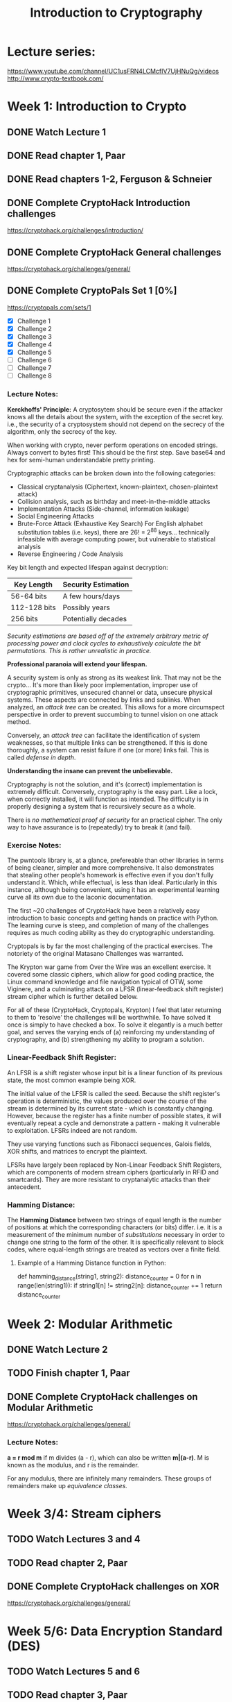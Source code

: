 #+TITLE: Introduction to Cryptography
#+STARTUP: hidestars

* Lecture series:
https://www.youtube.com/channel/UC1usFRN4LCMcfIV7UjHNuQg/videos
http://www.crypto-textbook.com/

* Week 1: Introduction to Crypto
** DONE Watch Lecture 1

** DONE Read chapter 1, Paar

** DONE Read chapters 1-2, Ferguson & Schneier

** DONE Complete CryptoHack Introduction challenges
https://cryptohack.org/challenges/introduction/

** DONE Complete CryptoHack General challenges
https://cryptohack.org/challenges/general/

** DONE Complete CryptoPals Set 1 [0%]
https://cryptopals.com/sets/1
- [X] Challenge 1
- [X] Challenge 2
- [X] Challenge 3
- [X] Challenge 4
- [X] Challenge 5
- [ ] Challenge 6
- [ ] Challenge 7
- [ ] Challenge 8

*** Lecture Notes:
*Kerckhoffs' Principle:* A cryptosytem should be secure even if the attacker knows all the details about the system, with the exception of the secret key. i.e., the security of a cryptosystem should not depend on the secrecy of the algorithm, only the secrecy of the key.

When working with crypto, never perform operations on encoded strings. Always convert to bytes first! This should be the first step. Save base64 and hex for semi-human understandable pretty printing.

Cryptographic attacks can be broken down into the following categories:

    + Classical cryptanalysis (Ciphertext, known-plaintext, chosen-plaintext attack)
    + Collision analysis, such as birthday and meet-in-the-middle attacks
    + Implementation Attacks (Side-channel, information leakage)
    + Social Engineering Attacks
    + Brute-Force Attack (Exhaustive Key Search)
        For English alphabet substitution tables (i.e. keys), there are 26! = 2^88 keys... technically infeasible with average computing power, but vulnerable to statistical analysis
    + Reverse Engineering / Code Analysis

Key bit length and expected lifespan against decryption:

    | Key Length   | Security Estimation |
    |--------------+---------------------|
    | 56-64 bits   | A few hours/days    |
    | 112-128 bits | Possibly years      |
    | 256 bits     | Potentially decades |
    |--------------+---------------------|

    /Security estimations are based off of the extremely arbitrary metric of processing power and clock cycles to exhaustively calculate the bit permutations. This is rather unrealistic in practice./

*Professional paranoia will extend your lifespan.*

A security system is only as strong as its weakest link. That may not be the crypto... It's more than likely poor implementation, improper use of cryptographic primitives, unsecured channel or data, unsecure physical systems. These aspects are connected by links and sublinks. When analyzed, an /attack tree/ can be created. This allows for a more circumspect perspective in order to prevent succumbing to tunnel vision on one attack method.

Conversely, an /attack tree/ can facilitate the identification of system weaknesses, so that multiple links can be strengthened. If this is done thoroughly, a system can resist failure if one (or more) links fail. This is called /defense in depth/.

*Understanding the insane can prevent the unbelievable.*

Cryptography is not the solution, and it's (correct) implementation is extremely difficult. Conversely, cryptography is the easy part. Like a lock, when correctly installed, it will function as intended. The difficulty is in properly designing a system that is recursively secure as a whole.

There is /no mathematical proof of security/ for an practical cipher. The only way to have assurance is to (repeatedly) try to break it (and fail).

*** Exercise Notes:
The pwntools library is, at a glance, prefereable than other libraries in terms of being cleaner, simpler and more comprehensive. It also demonstrates that stealing other people's homework is effective even if you don't fully understand it. Which, while effectual, is less than ideal. Particularly in this instance, although being convenient, using it has an experimental learning curve all its own due to the laconic documentation.

The first ~20 challenges of CryptoHack have been a relatively easy introduction to basic concepts and getting hands on practice with Python. The learning curve is steep, and completion of many of the challenges requires as much coding ability as they do cryptographic understanding.

Cryptopals is by far the most challenging of the practical exercises. The notoriety of the original Matasano Challenges was warranted.

The Krypton war game from Over the Wire was an excellent exercise. It covered some classic ciphers, which allow for good coding practice, the Linux command knowledge and file navigation typical of OTW, some Viginere, and a culminating attack on a LFSR (linear-feedback shift register) stream cipher which is further detailed below.

For all of these (CryptoHack, Cryptopals, Krypton) I feel that later returning to them to 'resolve' the challenges will be worthwhile. To have solved it once is simply to have checked a box. To solve it elegantly is a much better goal, and serves the varying ends of (a) reinforcing my understanding of cryptography, and (b) strengthening my ability to program a solution.

*** Linear-Feedback Shift Register:
An LFSR is a shift register whose input bit is a linear function of its previous state, the most common example being XOR.

The initial value of the LFSR is called the seed. Because the shift register's operation is deterministic, the values produced over the course of the stream is determined by its current state - which is constantly changing. However, because the register has a finite number of possible states, it will eventually repeat a cycle and demonstrate a pattern - making it vulnerable to exploitation. LFSRs indeed are not random.

They use varying functions such as Fibonacci sequences, Galois fields, XOR shifts, and matrices to encrypt the plaintext.

LFSRs have largely been replaced by Non-Linear Feedback Shift Registers, which are components of modern stream ciphers (particularly in RFID and smartcards). They are more resistant to cryptanalytic attacks than their antecedent.

*** Hamming Distance:
The *Hamming Distance* between two strings of equal length is the number of positions at which the corresponding characters (or bits) differ. i.e. it is a measurement of the minimum number of /substitutions/ necessary in order to change one string to the form of the other. It is specifically relevant to block codes, where equal-length strings are treated as vectors over a finite field.

**** Example of a Hamming Distance function in Python:
def hamming_distance(string1, string2):
    distance_counter = 0
    for n in range(len(string1)):
        if string1[n] != string2[n]:
            distance_counter += 1
    return distance_counter

* Week 2: Modular Arithmetic
** DONE Watch Lecture 2

** TODO Finish chapter 1, Paar

** DONE Complete CryptoHack challenges on Modular Arithmetic
https://cryptohack.org/challenges/general/

*** Lecture Notes:

*a = r mod m* if m divides (a - r), which can also be written *m|(a-r)*. M is known as the modulus, and r is the remainder.

For any modulus, there are infinitely many remainders. These groups of remainders make up /equivalence classes./



* Week 3/4: Stream ciphers
** TODO Watch Lectures 3 and 4

** TODO Read chapter 2, Paar

** DONE Complete CryptoHack challenges on XOR
https://cryptohack.org/challenges/general/

* Week 5/6: Data Encryption Standard (DES)
** TODO Watch Lectures 5 and 6

** TODO Read chapter 3, Paar

** TODO Read chapter 3, Ferguson & Schneier

* Week 7/8: Advanced Encryption Standard (AES) and Galois Fields
** TODO Watch Lectures 7 and 8

** TODO Read chapter 4, Paar

** TODO Complete CryptoHack AES challenges
https://cryptohack.org/challenges/aes/#

** TODO Complete CryptoPals Set 2 [%]
https://cryptopals.com/sets/2
- [ ] Challenge 9
- [ ] Challenge 10
- [ ] Challenge 11
- [ ] Challenge 12
- [ ] Challenge 13
- [ ] Challenge 14
- [ ] Challenge 15
- [ ] Challenge 16

* Week 9: Modes of Operation for Block Ciphers
** TODO Watch Lecture 9

** TODO Read chapter 5, Paar

** TODO Read chapter 4, Ferguson & Schneier

** TODO Complete CryptoHack Block Cipher Modes challenges
https://cryptohack.org/challenges/aes/#

** TODO Complete CryptoPals Set 3 [%]
https://cryptopals.com/sets/3
- [ ] Challenge 17
- [ ] Challenge 18
- [ ] Challenge 19
- [ ] Challenge 20
- [ ] Challenge 21
- [ ] Challenge 22
- [ ] Challenge 23
- [ ] Challenge 24

* Week 10: Multiple Encryption and Brute Force Atacks
** TODO Watch Lecture 10

** TODO Finish chapter 5, Paar

** TODO Complete CryptoPals Set 4
https://cryptopals.com/sets/4
- [ ] Challenge 25
- [ ] Challenge 26
- [ ] Challenge 27
- [ ] Challenge 28
- [ ] Challenge 29
- [ ] Challenge 30
- [ ] Challenge 31
- [ ] Challenge 32

* Week 11: Number Theory, Euclidean Algorithm, Euler's Phi and Theorem
** TODO Watch Lecture 11

** TODO Read chapter 6, Paar

** TODO Read chapter 10, Ferguson & Schneier

* Week 12: RSA
** TODO Watch Lecture 12

** TODO Read chapter 7, Paar

** TODO Read chapter 12, Ferguson & Schneier

** TODO Complete CryptoHack RSA challenges
https://cryptohack.org/challenges/rsa/

* Week 13: Diffie-Hellman Key Exchange
** TODO Watch Lecture 13

** TODO Read chapter 8, Paar

** TODO Read chapter 11, Ferguson & Schneier

** TODO Complete CryptoHack Diffie-Hellman challenges
https://cryptohack.org/challenges/diffie-hellman/

** TODO Complete CryptoPals Set 5 [%]
https://cryptopals.com/sets/5
- [ ] Challenge 33
- [ ] Challenge 34
- [ ] Challenge 35
- [ ] Challenge 36
- [ ] Challenge 37
- [ ] Challenge 38
- [ ] Challenge 39
- [ ] Challenge 40

* Week 14: Generalized Discrete Log problem and Diffie-Hellman Security
** TODO Watch Lecture 14

** TODO Finish chapter 8, Paar

** TODO Finish chapter 11, Ferguson & Schneier

** TODO Complete CryptoPals Set 6 [%]
https://cryptopals.com/sets/6
- [ ] Challenge 41
- [ ] Challenge 42
- [ ] Challenge 43
- [ ] Challenge 44
- [ ] Challenge 45
- [ ] Challenge 46
- [ ] Challenge 47
- [ ] Challenge 48

* Week 15: Elgamal Encryption Scheme
** TODO Watch Lecture 15

** TODO Finish chapter 8, Paar

** TODO Decode Pzilatian Diplomatic Intercepts
https://www.cs.rochester.edu/~brown/Crypto/assts/projects/pzildip_copy.html

* Week 16/17: Elliptic Curve Cryptography (ECC)
** TODO Watch Lectures 16 and 17

** TODO Read chapter 9, Paar

** TODO Complete CryptoHack Elliptic Curve challenges
https://cryptohack.org/challenges/ecc/

* Week 18: Digital Signatures
** TODO Watch Lecture 18

** TODO Read chapter 10, Paar

* Week 19: Elgamal Digital Signature
** TODO Watch Lecture 19

** TODO Complete CryptoHack Elgamal challenge
https://cryptohack.org/challenges/misc/

* Week 20: Hash Functions
** TODO Watch Lecture 20

** TODO Read chapter 11, Paar

** TODO Read chapter 5, Ferguson & Schneier

** TODO Complete CryptoHack Hash challenges
https://cryptohack.org/challenges/misc/

** TODO Complete CryptoPals Set 7 [%]
https://cryptopals.com/sets/7
- [ ] Challenge 49
- [ ] Challenge 50
- [ ] Challenge 51
- [ ] Challenge 52
- [ ] Challenge 53
- [ ] Challenge 54
- [ ] Challenge 55
- [ ] Challenge 56

* Week 21: SHA-1 Hash Function
** TODO Watch Lecture 21

** TODO Finish chapter 11, Paar

* Week 22: Message Authentication Codes (MAC)
** TODO Watch Lecture 22

** TODO Read chapter 12, Paar

** TODO Read chapter 6, Ferguson & Schneier

* Week 23: Symmetric Key Establishment and Kerberos
** TODO Watch Lecture 23

** TODO Read Chapter 13, Paar

** TODO Read chapter 14, Ferguson & Schneier

** TODO Request and complete CryptoPals Set 8 [%]
https://cryptopals.com/sets/8
- [ ] Challenge 57
- [ ] Challenge 58
- [ ] Challenge 59
- [ ] Challenge 60
- [ ] Challenge 61
- [ ] Challenge 62
- [ ] Challenge 63
- [ ] Challenge 64

* Week 24: Man-in-the-middle Attacks, Certificates, and PKI
** TODO Watch Lecture 24

** TODO Finish chapter 13, Paar

** TODO Read chapters 18-20, Ferguson & Schneier

** TODO Read Cryptanalysis by Fouche-Gaines and appreciate how easy digital cryptography is
